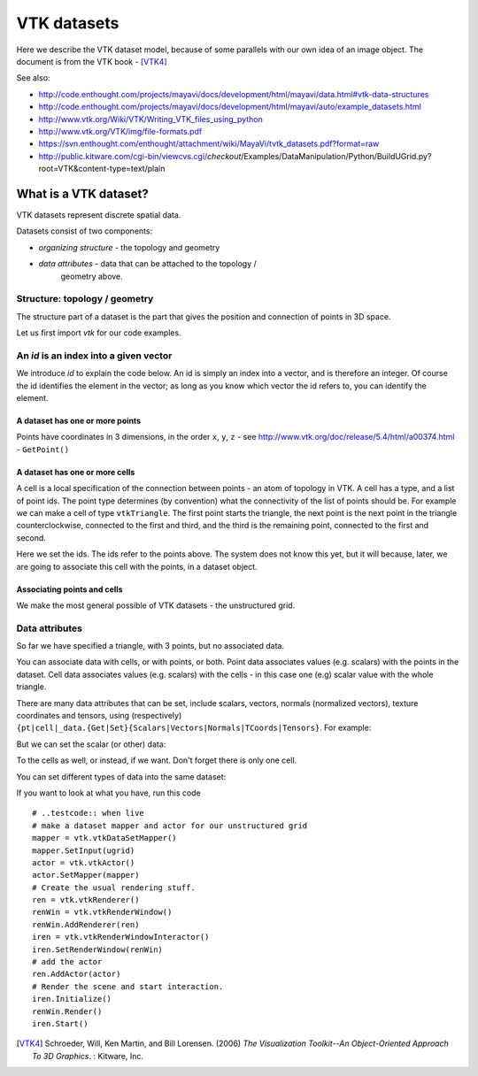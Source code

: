 ==============
 VTK datasets
==============

Here we describe the VTK dataset model, because of some parallels with
our own idea of an image object.  The document is from the VTK book - [VTK4]_

See also:

* http://code.enthought.com/projects/mayavi/docs/development/html/mayavi/data.html#vtk-data-structures
* http://code.enthought.com/projects/mayavi/docs/development/html/mayavi/auto/example_datasets.html
* http://www.vtk.org/Wiki/VTK/Writing_VTK_files_using_python
* http://www.vtk.org/VTK/img/file-formats.pdf
* https://svn.enthought.com/enthought/attachment/wiki/MayaVi/tvtk_datasets.pdf?format=raw
* http://public.kitware.com/cgi-bin/viewcvs.cgi/*checkout*/Examples/DataManipulation/Python/BuildUGrid.py?root=VTK&content-type=text/plain

What is a VTK dataset?
======================

VTK datasets represent discrete spatial data.

Datasets consist of two components:

* *organizing structure* - the topology and geometry
* *data attributes* - data that can be attached to the topology /
   geometry above.

Structure: topology / geometry
------------------------------

The structure part of a dataset is the part that gives the position and
connection of points in 3D space.

Let us first import *vtk* for our code examples.

.. doctest::
    :skipif: vtk is None

    >>> import vtk

An *id* is an index into a given vector
---------------------------------------

We introduce *id* to explain the code below.  An id is simply an index
into a vector, and is therefore an integer.  Of course the id identifies
the element in the vector; as long as you know which vector the id
refers to, you can identify the element. 

.. doctest::
    :skipif: vtk is None

    >>> pts = vtk.vtkPoints()
    >>> id = pts.InsertNextPoint(0, 0, 0)
    >>> id == 0
    True
    >>> id = pts.InsertNextPoint(0, 1, 0)
    >>> id == 1
    True
    >>> pts.GetPoint(1) == (0.0, 1.0, 0.0)
    True

A dataset has one or more points
~~~~~~~~~~~~~~~~~~~~~~~~~~~~~~~~

Points have coordinates in 3 dimensions, in the order ``x``, ``y``,
``z`` - see http://www.vtk.org/doc/release/5.4/html/a00374.html -
``GetPoint()``

.. doctest::
    :skipif: vtk is None

    >>> pts = vtk.vtkPoints()
    >>> pts.InsertNextPoint(0, 0) # needs 3 coordinates
    Traceback (most recent call last):
       ...
    TypeError: function takes exactly 3 arguments (2 given)
    >>> _ = pts.InsertNextPoint(0, 0, 0) # returns point index in point array
    >>> pts.GetPoint(0)
    (0.0, 0.0, 0.0)
    >>> _ = pts.InsertNextPoint(0, 1, 0)
    >>> _ = pts.InsertNextPoint(0, 0, 1)

A dataset has one or more cells
~~~~~~~~~~~~~~~~~~~~~~~~~~~~~~~

A cell is a local specification of the connection between points - an
atom of topology in VTK.  A cell has a type, and a list of point ids.
The point type determines (by convention) what the connectivity of the
list of points should be.  For example we can make a cell of type
``vtkTriangle``.  The first point starts the triangle, the next point is
the next point in the triangle counterclockwise, connected to the first
and third, and the third is the remaining point, connected to the first
and second.

.. doctest::
    :skipif: vtk is None

    >>> VTK_TRIANGLE = 5 # A VTK constant identifying the triangle type
    >>> triangle = vtk.vtkTriangle()
    >>> isinstance(triangle, vtk.vtkCell)
    True
    >>> triangle.GetCellType() == VTK_TRIANGLE
    True
    >>> pt_ids = triangle.GetPointIds() # these are default (zeros) at the moment
    >>> [pt_ids.GetId(i) for i in range(pt_ids.GetNumberOfIds())] == [0, 0, 0]
    True

Here we set the ids.  The ids refer to the points above.  The system
does not know this yet, but it will because, later, we are going to
associate this cell with the points, in a dataset object.

.. doctest::
    :skipif: vtk is None

    >>> for i in range(pt_ids.GetNumberOfIds()): pt_ids.SetId(i, i)

Associating points and cells
~~~~~~~~~~~~~~~~~~~~~~~~~~~~

We make the most general possible of VTK datasets - the unstructured
grid.

.. doctest::
    :skipif: vtk is None

    >>> ugrid = vtk.vtkUnstructuredGrid()
    >>> ugrid.Allocate(1, 1)
    >>> ugrid.SetPoints(pts)
    >>> id = ugrid.InsertNextCell(VTK_TRIANGLE, pt_ids)

Data attributes
---------------

So far we have specified a triangle, with 3 points, but no associated data.

You can associate data with cells, or with points, or both.  Point data
associates values (e.g. scalars) with the points in the dataset.  Cell
data associates values (e.g. scalars) with the cells - in this case one
(e.g) scalar value with the whole triangle.

.. doctest::
    :skipif: vtk is None

    >>> pt_data = ugrid.GetPointData()
    >>> cell_data = ugrid.GetCellData()

There are many data attributes that can be set, include scalars,
vectors, normals (normalized vectors), texture coordinates and tensors,
using (respectively)
``{pt|cell|_data.{Get|Set}{Scalars|Vectors|Normals|TCoords|Tensors}``.
For example:

.. doctest::
    :skipif: vtk is None

    >>> pt_data.GetScalars() is None
    True

But we can set the scalar (or other) data:

.. doctest::
    :skipif: vtk is None

    >>> tri_pt_data = vtk.vtkFloatArray()
    >>> for i in range(3): _ = tri_pt_data.InsertNextValue(i)
    >>> _ = pt_data.SetScalars(tri_pt_data)

To the cells as well, or instead, if we want.  Don't forget there is
only one cell.

.. doctest::
    :skipif: vtk is None

    >>> tri_cell_data = vtk.vtkFloatArray()
    >>> _ = tri_cell_data.InsertNextValue(3)
    >>> _ = cell_data.SetScalars(tri_cell_data)

You can set different types of data into the same dataset:

.. doctest::
    :skipif: vtk is None

    >>> tri_pt_vecs = vtk.vtkFloatArray()
    >>> tri_pt_vecs.SetNumberOfComponents(3)
    >>> tri_pt_vecs.InsertNextTuple3(1, 1, 1)
    >>> tri_pt_vecs.InsertNextTuple3(2, 2, 2)
    >>> tri_pt_vecs.InsertNextTuple3(3, 3, 3)
    >>> _ = pt_data.SetVectors(tri_pt_vecs)

If you want to look at what you have, run this code

::

   # ..testcode:: when live
   # make a dataset mapper and actor for our unstructured grid
   mapper = vtk.vtkDataSetMapper()
   mapper.SetInput(ugrid)
   actor = vtk.vtkActor()
   actor.SetMapper(mapper)
   # Create the usual rendering stuff.
   ren = vtk.vtkRenderer()
   renWin = vtk.vtkRenderWindow()
   renWin.AddRenderer(ren)
   iren = vtk.vtkRenderWindowInteractor()
   iren.SetRenderWindow(renWin)
   # add the actor
   ren.AddActor(actor)
   # Render the scene and start interaction.
   iren.Initialize()
   renWin.Render()
   iren.Start()

.. [VTK4]
   Schroeder, Will, Ken Martin, and Bill Lorensen. (2006) *The
   Visualization Toolkit--An Object-Oriented Approach To 3D Graphics*. :
   Kitware, Inc.
